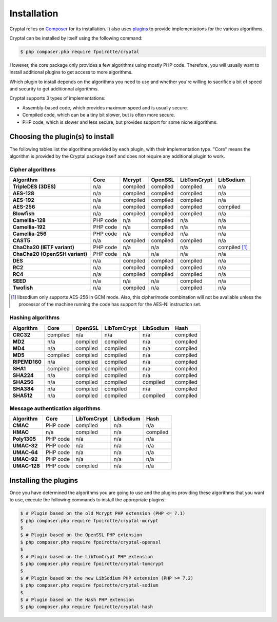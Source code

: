Installation
============

Cryptal relies on `Composer <https://getcomposer.org/>`_ for its installation.
It also uses `plugins <https://packagist.org/providers/fpoirotte/cryptal-implementation>`_
to provide implementations for the various algorithms.

Cryptal can be installed by itself using the following command:

..  sourcecode:: bash

    $ php composer.php require fpoirotte/cryptal

However, the core package only provides a few algorithms using mostly PHP code.
Therefore, you will usually want to install additional plugins to get access
to more algorithms.

Which plugin to install depends on the algorithms you need to use and whether
you're willing to sacrifice a bit of speed and security to get additionnal
algorithms.

Cryptal supports 3 types of implementations:

*   Assembly-based code, which provides maximum speed and is usually secure.
*   Compiled code, which can be a tiny bit slower, but is often more secure.
*   PHP code, which is slower and less secure, but provides support for some
    niche algorithms.

Choosing the plugin(s) to install
---------------------------------

The following tables list the algorithms provided by each plugin, with their
implementation type. "Core" means the algorithm is provided by the Cryptal
package itself and does not require any additional plugin to work.

Cipher algorithms
~~~~~~~~~~~~~~~~~

..  list-table::
    :header-rows: 1
    :stub-columns: 1

    *   -   Algorithm
        -   Core
        -   Mcrypt
        -   OpenSSL
        -   LibTomCrypt
        -   LibSodium

    *   -   TripleDES (3DES)
        -   n/a
        -   compiled
        -   compiled
        -   compiled
        -   n/a

    *   -   AES-128
        -   n/a
        -   compiled
        -   compiled
        -   compiled
        -   n/a

    *   -   AES-192
        -   n/a
        -   compiled
        -   compiled
        -   compiled
        -   n/a

    *   -   AES-256
        -   n/a
        -   compiled
        -   compiled
        -   compiled
        -   compiled

    *   -   Blowfish
        -   n/a
        -   compiled
        -   compiled
        -   compiled
        -   n/a

    *   -   Camellia-128
        -   PHP code
        -   n/a
        -   compiled
        -   n/a
        -   n/a

    *   -   Camellia-192
        -   PHP code
        -   n/a
        -   compiled
        -   n/a
        -   n/a

    *   -   Camellia-256
        -   PHP code
        -   n/a
        -   compiled
        -   n/a
        -   n/a

    *   -   CAST5
        -   n/a
        -   compiled
        -   compiled
        -   compiled
        -   n/a

    *   -   ChaCha20 (IETF variant)
        -   PHP code
        -   n/a
        -   n/a
        -   n/a
        -   compiled [#]_

    *   -   ChaCha20 (OpenSSH variant)
        -   PHP code
        -   n/a
        -   n/a
        -   n/a
        -   n/a

    *   -   DES
        -   n/a
        -   compiled
        -   compiled
        -   compiled
        -   n/a

    *   -   RC2
        -   n/a
        -   compiled
        -   compiled
        -   compiled
        -   n/a

    *   -   RC4
        -   n/a
        -   compiled
        -   compiled
        -   compiled
        -   n/a

    *   -   SEED
        -   n/a
        -   n/a
        -   n/a
        -   compiled
        -   n/a

    *   -   Twofish
        -   n/a
        -   compiled
        -   n/a
        -   compiled
        -   n/a

..  [#] libsodium only supports AES-256 in GCM mode.
        Also, this cipher/mode combination will not be available
        unless the processor of the machine running the code
        has support for the AES-NI instruction set.


Hashing algorithms
~~~~~~~~~~~~~~~~~~

..  list-table::
    :header-rows: 1
    :stub-columns: 1

    *   -   Algorithm
        -   Core
        -   OpenSSL
        -   LibTomCrypt
        -   LibSodium
        -   Hash

    *   -   CRC32
        -   compiled
        -   n/a
        -   n/a
        -   n/a
        -   compiled

    *   -   MD2
        -   n/a
        -   compiled
        -   compiled
        -   n/a
        -   compiled

    *   -   MD4
        -   n/a
        -   compiled
        -   compiled
        -   n/a
        -   compiled

    *   -   MD5
        -   compiled
        -   compiled
        -   compiled
        -   n/a
        -   compiled

    *   -   RIPEMD160
        -   n/a
        -   compiled
        -   compiled
        -   n/a
        -   compiled

    *   -   SHA1
        -   compiled
        -   compiled
        -   compiled
        -   n/a
        -   compiled

    *   -   SHA224
        -   n/a
        -   compiled
        -   compiled
        -   n/a
        -   compiled

    *   -   SHA256
        -   n/a
        -   compiled
        -   compiled
        -   compiled
        -   compiled

    *   -   SHA384
        -   n/a
        -   compiled
        -   compiled
        -   n/a
        -   compiled

    *   -   SHA512
        -   n/a
        -   compiled
        -   compiled
        -   compiled
        -   compiled

Message authentication algorithms
~~~~~~~~~~~~~~~~~~~~~~~~~~~~~~~~~

..  list-table::
    :header-rows: 1
    :stub-columns: 1

    *   -   Algorithm
        -   Core
        -   LibTomCrypt
        -   LibSodium
        -   Hash

    *   -   CMAC
        -   PHP code
        -   compiled
        -   n/a
        -   n/a

    *   -   HMAC
        -   n/a
        -   compiled
        -   n/a
        -   compiled

    *   -   Poly1305
        -   PHP code
        -   n/a
        -   n/a
        -   n/a

    *   -   UMAC-32
        -   PHP code
        -   n/a
        -   n/a
        -   n/a

    *   -   UMAC-64
        -   PHP code
        -   n/a
        -   n/a
        -   n/a

    *   -   UMAC-92
        -   PHP code
        -   n/a
        -   n/a
        -   n/a

    *   -   UMAC-128
        -   PHP code
        -   compiled
        -   n/a
        -   n/a


Installing the plugins
----------------------

Once you have determined the algorithms you are going to use and the plugins
providing these algorithms that you want to use, execute the following commands
to install the appropriate plugins:

..  sourcecode:: bash

    $ # Plugin based on the old Mcrypt PHP extension (PHP <= 7.1)
    $ php composer.php require fpoirotte/cryptal-mcrypt
    $
    $ # Plugin based on the OpenSSL PHP extension
    $ php composer.php require fpoirotte/cryptal-openssl
    $
    $ # Plugin based on the LibTomCrypt PHP extension
    $ php composer.php require fpoirotte/cryptal-tomcrypt
    $
    $ # Plugin based on the new LibSodium PHP extension (PHP >= 7.2)
    $ php composer.php require fpoirotte/cryptal-sodium
    $
    $ # Plugin based on the Hash PHP extension
    $ php composer.php require fpoirotte/cryptal-hash

.. vim: ts=4 et
